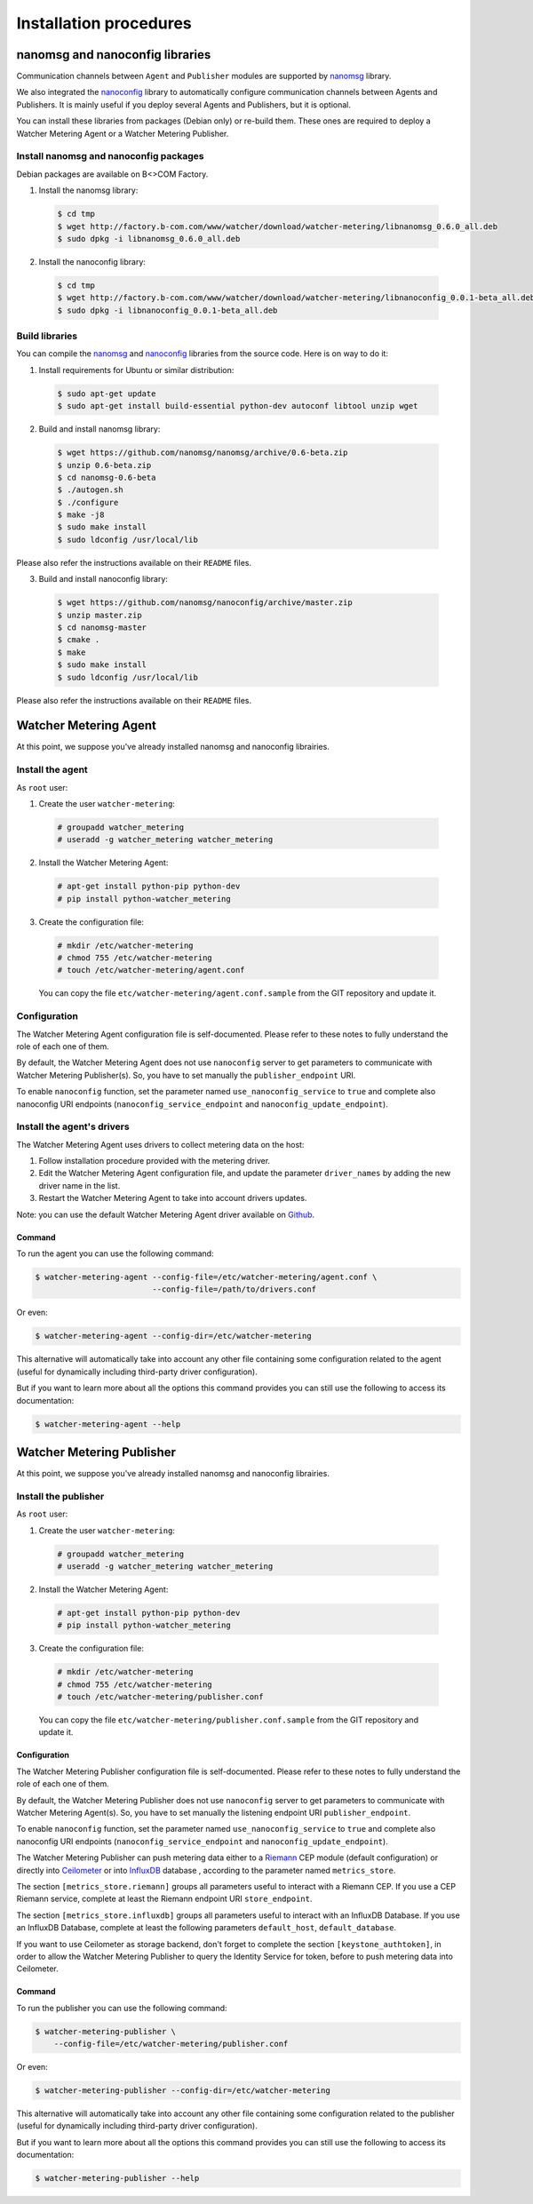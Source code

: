 Installation procedures
=======================

********************************
nanomsg and nanoconfig libraries
********************************
Communication channels between ``Agent`` and ``Publisher`` modules are supported by `nanomsg`_ library.

We also integrated  the `nanoconfig`_ library to automatically configure communication channels between Agents and Publishers. It is mainly useful if you deploy several Agents and Publishers, but it is optional.

You can install these libraries from packages (Debian only) or re-build them. These ones are required to deploy a Watcher Metering Agent or a Watcher Metering Publisher.

Install nanomsg and nanoconfig packages
^^^^^^^^^^^^^^^^^^^^^^^^^^^^^^^^^^^^^^^
Debian packages are available on B<>COM Factory.

1. Install the nanomsg library: 
    
  .. code:: shell

     $ cd tmp
     $ wget http://factory.b-com.com/www/watcher/download/watcher-metering/libnanomsg_0.6.0_all.deb
     $ sudo dpkg -i libnanomsg_0.6.0_all.deb

2. Install the nanoconfig library: 
    
  .. code:: shell

      $ cd tmp
      $ wget http://factory.b-com.com/www/watcher/download/watcher-metering/libnanoconfig_0.0.1-beta_all.deb
      $ sudo dpkg -i libnanoconfig_0.0.1-beta_all.deb

Build libraries
^^^^^^^^^^^^^^^
You can compile the `nanomsg`_ and `nanoconfig`_ libraries from the source code. Here is on way to do it:

1. Install requirements for Ubuntu or similar distribution:

  .. code:: shell

      $ sudo apt-get update
      $ sudo apt-get install build-essential python-dev autoconf libtool unzip wget
 
2. Build and install nanomsg library:

  .. code:: shell

      $ wget https://github.com/nanomsg/nanomsg/archive/0.6-beta.zip
      $ unzip 0.6-beta.zip
      $ cd nanomsg-0.6-beta
      $ ./autogen.sh
      $ ./configure
      $ make -j8
      $ sudo make install
      $ sudo ldconfig /usr/local/lib

Please also refer the instructions available on their ``README`` files.


3. Build and install nanoconfig library:

  .. code:: shell

      $ wget https://github.com/nanomsg/nanoconfig/archive/master.zip
      $ unzip master.zip
      $ cd nanomsg-master
      $ cmake .
      $ make
      $ sudo make install
      $ sudo ldconfig /usr/local/lib

Please also refer the instructions available on their ``README`` files.

**********************
Watcher Metering Agent
**********************

At this point, we suppose you've already installed nanomsg and nanoconfig librairies.

Install the agent
^^^^^^^^^^^^^^^^^

As ``root`` user:

1. Create the user ``watcher-metering``:

  .. code-block:: shell
 
      # groupadd watcher_metering
      # useradd -g watcher_metering watcher_metering

2. Install the Watcher Metering Agent:

  .. code-block:: shell

      # apt-get install python-pip python-dev
      # pip install python-watcher_metering

3. Create the configuration file:

  .. code-block:: shell

      # mkdir /etc/watcher-metering
      # chmod 755 /etc/watcher-metering
      # touch /etc/watcher-metering/agent.conf


  You can copy the file ``etc/watcher-metering/agent.conf.sample`` from the GIT repository and update it.


Configuration
^^^^^^^^^^^^^

The Watcher Metering Agent configuration file is self-documented. Please refer to these notes to fully understand the role of each one of them.

By default, the Watcher Metering Agent does not use ``nanoconfig`` server to get parameters to communicate with Watcher Metering Publisher(s). So, you have to set manually the ``publisher_endpoint`` URI. 

To enable ``nanoconfig`` function, set the parameter named ``use_nanoconfig_service`` to ``true`` and complete also nanoconfig URI endpoints (``nanoconfig_service_endpoint`` and ``nanoconfig_update_endpoint``).


Install the agent's drivers
^^^^^^^^^^^^^^^^^^^^^^^^^^^
The Watcher Metering Agent uses drivers to collect metering data on the host:
 
 
1. Follow installation procedure provided with the metering driver. 

2. Edit the Watcher Metering Agent configuration file, and update the parameter ``driver_names`` by adding the new driver name in the list.

3. Restart the Watcher Metering Agent to take into account drivers updates.

Note: you can use the default Watcher Metering Agent driver available on `Github`_.

Command
-------

To run the agent you can use the following command:

.. code-block:: shell

    $ watcher-metering-agent --config-file=/etc/watcher-metering/agent.conf \ 
                             --config-file=/path/to/drivers.conf

Or even:

.. code-block:: shell

    $ watcher-metering-agent --config-dir=/etc/watcher-metering

This alternative will automatically take into account any other file containing
some configuration related to the agent (useful for dynamically including
third-party driver configuration).

But if you want to learn more about all the options this command provides you
can still use the following to access its documentation:

.. code-block:: shell

    $ watcher-metering-agent --help


**************************
Watcher Metering Publisher
**************************

At this point, we suppose you've already installed nanomsg and nanoconfig librairies.


Install the publisher
^^^^^^^^^^^^^^^^^^^^^

As ``root`` user:

1. Create the user ``watcher-metering``:

  .. code-block:: shell
 
      # groupadd watcher_metering
      # useradd -g watcher_metering watcher_metering

2. Install the Watcher Metering Agent:

  .. code-block:: shell

      # apt-get install python-pip python-dev
      # pip install python-watcher_metering

3. Create the configuration file:

  .. code-block:: shell

      # mkdir /etc/watcher-metering
      # chmod 755 /etc/watcher-metering
      # touch /etc/watcher-metering/publisher.conf
     
  You can copy the file ``etc/watcher-metering/publisher.conf.sample`` from the GIT repository and update it.


Configuration
-------------

The Watcher Metering Publisher configuration file is self-documented. Please refer to these notes to fully understand the role of each one of them.

By default, the Watcher Metering Publisher does not use ``nanoconfig`` server to get parameters to communicate with Watcher Metering Agent(s). So, you have to set manually the listening endpoint URI ``publisher_endpoint``. 

To enable ``nanoconfig`` function, set the parameter named ``use_nanoconfig_service`` to ``true`` and complete also nanoconfig URI endpoints (``nanoconfig_service_endpoint`` and ``nanoconfig_update_endpoint``).

The Watcher Metering Publisher can push metering data either to a `Riemann`_ CEP module (default configuration) or directly into `Ceilometer`_ or into `InfluxDB`_ database , according to the parameter named ``metrics_store``.

The section ``[metrics_store.riemann]`` groups all parameters useful to interact with a Riemann CEP. If you use a CEP Riemann service, complete at least the  Riemann endpoint URI ``store_endpoint``.

The section ``[metrics_store.influxdb]`` groups all parameters useful to interact with an InfluxDB Database. If you use an InfluxDB Database, complete at least the following parameters ``default_host``, ``default_database``.

If you want to use Ceilometer as storage backend, don't forget to complete the section ``[keystone_authtoken]``, in order to allow the Watcher Metering Publisher to query the Identity Service for token, before to push metering data into Ceilometer.

Command
-------

To run the publisher you can use the following command:

.. code-block:: shell

    $ watcher-metering-publisher \
        --config-file=/etc/watcher-metering/publisher.conf

Or even:

.. code-block:: shell

    $ watcher-metering-publisher --config-dir=/etc/watcher-metering

This alternative will automatically take into account any other file containing
some configuration related to the publisher (useful for dynamically including
third-party driver configuration).

But if you want to learn more about all the options this command provides you
can still use the following to access its documentation:

.. code-block:: shell

    $ watcher-metering-publisher --help
    

.. _nanomsg: https://github.com/nanomsg/nanomsg
.. _nanoconfig: https://github.com/nanomsg/nanoconfig
.. _Ceilometer: http://docs.openstack.org/developer/ceilometer/
.. _Github: http://todfiine
.. _Riemann: :http://riemann.io/
.. _InfluxDB: https://influxdb.com/
.. _Github_: https://github.com/b-com/watcher-metering-drivers
